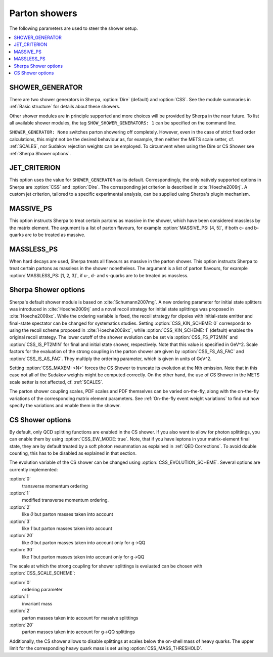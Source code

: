 .. _Shower Parameters:

**************
Parton showers
**************

The following parameters are used to steer the shower setup.

.. contents::
   :local:

.. _SHOWER_GENERATOR:

SHOWER_GENERATOR
================

There are two shower generators in Sherpa, :option:`Dire` (default)
and :option:`CSS`. See the module summaries in :ref:`Basic structure`
for details about these showers.

Other shower modules are in principle supported and more choices will
be provided by Sherpa in the near future.  To list all available
shower modules, the tag ``SHOW_SHOWER_GENERATORS: 1`` can be specified
on the command line.

``SHOWER_GENERATOR: None`` switches parton showering off completely.
However, even in the case of strict fixed order calculations, this
might not be the desired behaviour as, for example, then neither the
METS scale setter, cf. :ref:`SCALES`, nor Sudakov rejection weights
can be employed.  To circumvent when using the Dire or CS Shower see
:ref:`Sherpa Shower options`.

.. _JET_CRITERION:

JET_CRITERION
=============

This option uses the value for ``SHOWER_GENERATOR`` as its default.
Correspondingly, the only natively supported options in Sherpa are
:option:`CSS` and :option:`Dire`. The corresponding jet criterion is
described in :cite:`Hoeche2009rj`. A custom jet criterion, tailored to
a specific experimental analysis, can be supplied using Sherpa's
plugin mechanism.

.. _MASSIVE_PS:

MASSIVE_PS
==========

This option instructs Sherpa to treat certain partons as massive in
the shower, which have been considered massless by the matrix element.
The argument is a list of parton flavours, for example
:option:`MASSIVE_PS: [4, 5]`, if both c- and b-quarks are to be
treated as massive.

.. _MASSLESS_PS:

MASSLESS_PS
===========

When hard decays are used, Sherpa treats all flavours as massive in
the parton shower. This option instructs Sherpa to treat certain
partons as massless in the shower nonetheless. The argument is a list
of parton flavours, for example :option:`MASSLESS_PS: [1, 2, 3]`, if
u-, d- and s-quarks are to be treated as massless.

.. _Sherpa Shower options:

Sherpa Shower options
=====================

.. index:: CSS_KIN_SCHEME
.. index:: CSS_IS_PT2MIN
.. index:: CSS_FS_PT2MIN
.. index:: CSS_IS_AS_FAC
.. index:: CSS_FS_AS_FAC
.. index:: CSS_MAXEM

Sherpa's default shower module is based on :cite:`Schumann2007mg`.  A
new ordering parameter for initial state splitters was introduced in
:cite:`Hoeche2009rj` and a novel recoil strategy for initial state
splittings was proposed in :cite:`Hoeche2009xc`.  While the ordering
variable is fixed, the recoil strategy for dipoles with initial-state
emitter and final-state spectator can be changed for systematics
studies. Setting :option:`CSS_KIN_SCHEME: 0` corresponds to using the
recoil scheme proposed in :cite:`Hoeche2009xc`, while
:option:`CSS_KIN_SCHEME: 1` (default) enables the original recoil
strategy.  The lower cutoff of the shower evolution can be set via
:option:`CSS_FS_PT2MIN` and :option:`CSS_IS_PT2MIN` for final and
initial state shower, respectively.  Note that this value is specified
in GeV^2. Scale factors for the evaluation of the strong coupling in
the parton shower are given by :option:`CSS_FS_AS_FAC` and
:option:`CSS_IS_AS_FAC`. They multiply the ordering parameter, which
is given in units of GeV^2.

Setting :option:`CSS_MAXEM: <N>` forces the CS Shower to truncate its
evolution at the Nth emission. Note that in this case not all of the
Sudakov weights might be computed correctly. On the other hand, the
use of CS Shower in the METS scale setter is not affected,
cf. :ref:`SCALES`.

The parton shower coupling scales, PDF scales and PDF themselves
can be varied on-the-fly, along with the on-the-fly variations
of the corresponding matrix element parameters.
See :ref:`On-the-fly event weight variations`
to find out how specify the variations
and enable them in the shower.

.. _CS Shower options:

CS Shower options
=================

.. index:: CSS_EW_MODE
.. index:: CSS_MASS_THRESHOLD
.. index:: CSS_EVOLUTION_SCHEME
.. index:: CSS_SCALE_SCHEME

By default, only QCD splitting functions are enabled in the CS shower.
If you also want to allow for photon splittings, you can enable them
by using :option:`CSS_EW_MODE: true`. Note, that if you have leptons
in your matrix-element final state, they are by default treated by a
soft photon resummation as explained in :ref:`QED Corrections`. To
avoid double counting, this has to be disabled as explained in that
section.

The evolution variable of the CS shower can be changed using
:option:`CSS_EVOLUTION_SCHEME`. Several options are currently implemented:

:option:`0`
  transverse momentum ordering

:option:`1`
  modified transverse momentum ordering.

:option:`2`
  like `0` but parton masses taken into account

:option:`3`
  like `1` but parton masses taken into account

:option:`20`
  like `0` but parton masses taken into account only for g->QQ

:option:`30`
  like `1` but parton masses taken into account only for g->QQ

  
The scale at which the strong coupling for shower splittings
is evaluated can be chosen with
:option:`CSS_SCALE_SCHEME`:
        
:option:`0`
  ordering parameter

:option:`1`
  invariant mass

:option:`2`
  parton masses taken into account for massive splittings

:option:`20`
  parton masses taken into account for g->QQ splittings

Additionally,
the CS shower allows to disable splittings at scales below the
on-shell mass of heavy quarks. The upper limit for the corresponding
heavy quark mass is set using :option:`CSS_MASS_THRESHOLD`.
